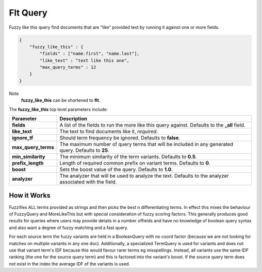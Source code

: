 .. _es-guide-reference-query-dsl-flt-query:

=========
Flt Query
=========

Fuzzy like this query find documents that are "like" provided text by running it against one or more fields.


.. code-block:: js


    {
        "fuzzy_like_this" : {
            "fields" : ["name.first", "name.last"],
            "like_text" : "text like this one",
            "max_query_terms" : 12
        }
    }


Note
    **fuzzy_like_this** can be shortened to **flt**.


The **fuzzy_like_this** top level parameters include:


=====================  =========================================================================================================
 Parameter              Description                                                                                             
=====================  =========================================================================================================
**fields**             A list of the fields to run the more like this query against. Defaults to the **_all** field.            
**like_text**          The text to find documents like it, *required*.                                                          
**ignore_tf**          Should term frequency be ignored. Defaults to **false**.                                                 
**max_query_terms**    The maximum number of query terms that will be included in any generated query. Defaults to **25**.      
**min_similarity**     The minimum similarity of the term variants. Defaults to **0.5**.                                        
**prefix_length**      Length of required common prefix on variant terms. Defaults to **0**.                                    
**boost**              Sets the boost value of the query. Defaults to **1.0**.                                                  
**analyzer**           The analyzer that will be used to analyze the text. Defaults to the analyzer associated with the field.  
=====================  =========================================================================================================

How it Works
============

Fuzzifies ALL terms provided as strings and then picks the best n differentiating terms. In effect this mixes the behaviour of FuzzyQuery and MoreLikeThis but with special consideration of fuzzy scoring factors. This generally produces good results for queries where users may provide details in a number offields and have no knowledge of boolean query syntax and also want a degree of fuzzy matching and a fast query.


For each source term the fuzzy variants are held in a BooleanQuery with no coord factor (because we are not looking for matches on multiple variants in any one doc). Additionally, a specialized TermQuery is used for variants and does not use that variant term's IDF because this would favour rarer terms eg misspellings. Instead, all variants use the same IDF ranking (the one for the source query term) and this is factored into the variant's boost. If the source query term does not exist in the index the average IDF of the variants is used.

